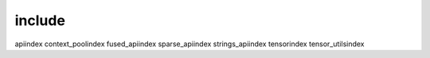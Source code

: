 include
----------------------------------------------------------
api\index
context_pool\index
fused_api\index
sparse_api\index
strings_api\index
tensor\index
tensor_utils\index
